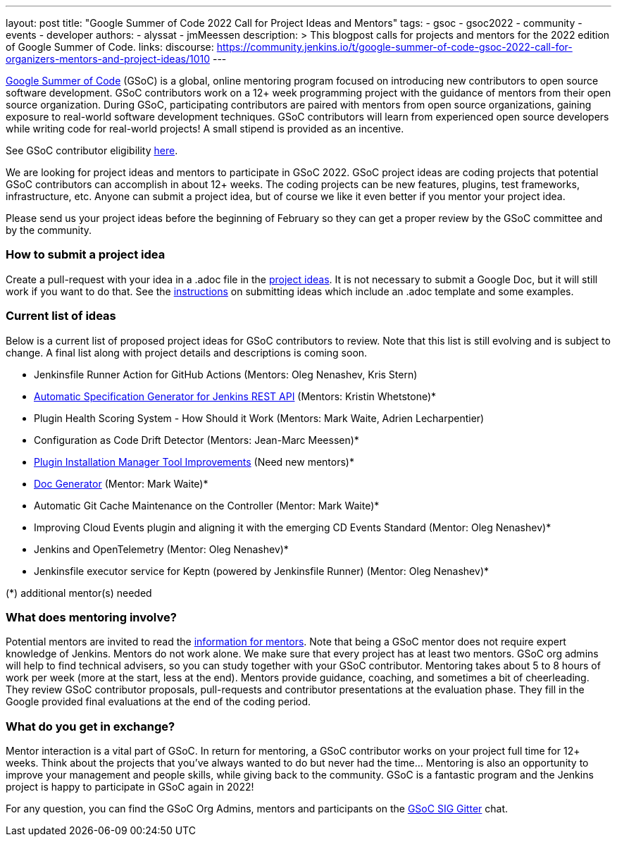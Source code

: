 ---
layout: post
title: "Google Summer of Code 2022 Call for Project Ideas and Mentors"
tags:
- gsoc
- gsoc2022
- community
- events
- developer
authors:
- alyssat
- jmMeessen
description: >
  This blogpost calls for projects and mentors for the 2022 edition of Google Summer of Code.
links:
  discourse: https://community.jenkins.io/t/google-summer-of-code-gsoc-2022-call-for-organizers-mentors-and-project-ideas/1010
---

link:https://summerofcode.withgoogle.com[Google Summer of Code] (GSoC) is a global, online mentoring program focused on introducing new contributors to open source software development.
GSoC contributors work on a 12+ week programming project with the guidance of mentors from their open source organization.
During GSoC, participating contributors are paired with mentors from open source organizations, gaining exposure to real-world software development techniques.
GSoC contributors will learn from experienced open source developers while writing code for real-world projects!
A small stipend is provided as an incentive.

See GSoC contributor eligibility link:https://summerofcode.withgoogle.com/get-started[here].

We are looking for project ideas and mentors to participate in GSoC 2022.
GSoC project ideas are coding projects that potential GSoC contributors can accomplish in about 12+ weeks.
The coding projects can be new features, plugins, test frameworks, infrastructure, etc.
Anyone can submit a project idea, but of course we like it even better if you mentor your project idea.

Please send us your project ideas before the beginning of February so they can get a proper review by the GSoC committee and by the community.

=== How to submit a project idea
Create a pull-request with your idea in a .adoc file in the link:https://github.com/jenkins-infra/jenkins.io/tree/master/content/projects/gsoc/2022/project-ideas[project ideas].
It is not necessary to submit a Google Doc, but it will still work if you want to do that.
See the link:/projects/gsoc/proposing-project-ideas/[instructions] on submitting ideas which include an .adoc template and some examples.

=== Current list of ideas
Below is a current list of proposed project ideas for GSoC contributors to review.
Note that this list is still evolving and is subject to change.
A final list along with project details and descriptions is coming soon.

* Jenkinsfile Runner Action for GitHub Actions (Mentors: Oleg Nenashev, Kris Stern)
* link:/projects/gsoc/2022/project-ideas/automatic-spec-generator-for-jenkins-rest-api/[Automatic Specification Generator for Jenkins REST API] (Mentors: Kristin Whetstone)*
* Plugin Health Scoring System - How Should it Work (Mentors: Mark Waite, Adrien Lecharpentier)
* Configuration as Code Drift Detector (Mentors: Jean-Marc Meessen)*
* link:/projects/gsoc/2022/project-ideas/plugin-installation-manager-tool/[Plugin Installation Manager Tool Improvements] (Need new mentors)*
* link:/projects/gsoc/2022/project-ideas/pipeline-step-documentation-generator/[Doc Generator] (Mentor: Mark Waite)*
* Automatic Git Cache Maintenance on the Controller (Mentor: Mark Waite)*
* Improving Cloud Events plugin and aligning it with the emerging CD Events Standard (Mentor: Oleg Nenashev)*
* Jenkins and OpenTelemetry (Mentor: Oleg Nenashev)*
* Jenkinsfile executor service for Keptn (powered by Jenkinsfile Runner) (Mentor: Oleg Nenashev)*

(*) additional mentor(s) needed

=== What does mentoring involve?
Potential mentors are invited to read the link:/projects/gsoc/mentors[information for mentors].
Note that being a GSoC mentor does not require expert knowledge of Jenkins.
Mentors do not work alone. We make sure that every project has at least two mentors.
GSoC org admins will help to find technical advisers, so you can study together with your GSoC contributor.
Mentoring takes about 5 to 8 hours of work per week (more at the start, less at the end).
Mentors provide guidance, coaching, and sometimes a bit of cheerleading.
They review GSoC contributor proposals, pull-requests and contributor presentations at the evaluation phase.
They fill in the Google provided final evaluations at the end of the coding period.

=== What do you get in exchange?
Mentor interaction is a vital part of GSoC.
In return for mentoring, a GSoC contributor works on your project full time for 12+ weeks.
Think about the projects that you’ve always wanted to do but never had the time…
Mentoring is also an opportunity to improve your management and people skills, while giving back to the community.
GSoC is a fantastic program and the Jenkins project is happy to participate in GSoC again in 2022!

For any question, you can find the GSoC Org Admins, mentors and participants on the link:https://gitter.im/jenkinsci/gsoc-sig[GSoC SIG Gitter] chat.
